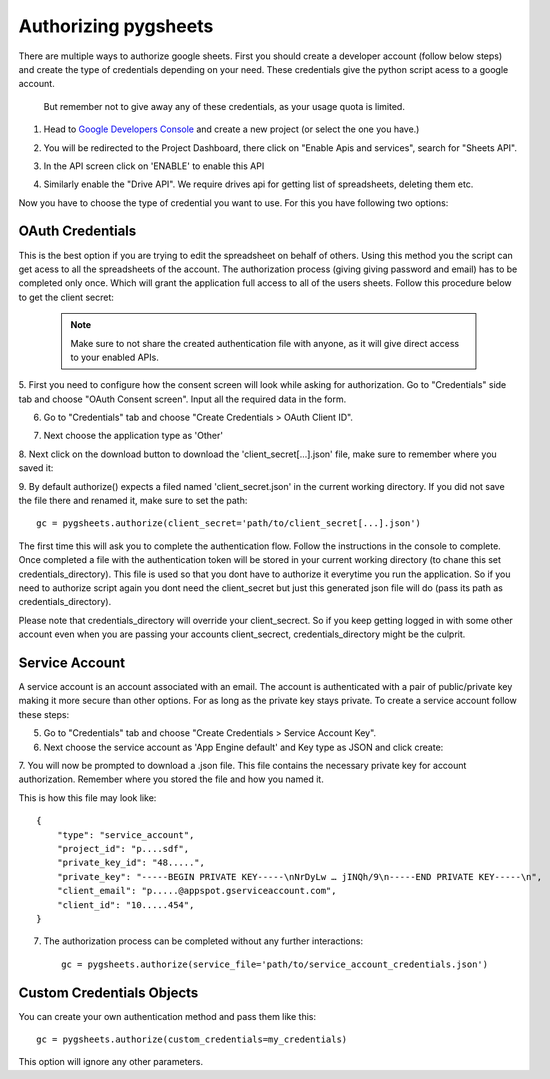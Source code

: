 Authorizing pygsheets
=====================

There are multiple ways to authorize google sheets. First you should create a developer account (follow below steps) and
create the type of credentials depending on your need. These credentials give the python script acess to a google account.
 But remember not to give away any of these credentials, as your usage quota is limited.


1. Head to `Google Developers Console <https://console.developers.google.com>`_ and create a new project (or select the one you have.)

.. image:: https://raw.githubusercontent.com/nithinmurali/tmpdatas/master/pygsheets/images/new_proj1.png
    :alt: NEW PROJ

.. image:: https://raw.githubusercontent.com/nithinmurali/tmpdatas/master/pygsheets/images/new_proj2.png
    :alt: NEW PROJ ADD


2.  You will be redirected to the Project Dashboard, there click on "Enable Apis and services", search for "Sheets API".

.. image:: https://raw.githubusercontent.com/nithinmurali/tmpdatas/master/pygsheets/images/apis.png
    :alt: APIs


3. In the API screen click on 'ENABLE' to enable this API

.. image:: https://raw.githubusercontent.com/nithinmurali/tmpdatas/master/pygsheets/images/api_enable.png
    :alt: Enabled APIs


4. Similarly enable the "Drive API". We require drives api for getting list of spreadsheets, deleting them etc.

Now you have to choose the type of credential you want to use. For this you have following two options:

OAuth Credentials
-----------------
This is the best option if you are trying to edit the spreadsheet on behalf of others. Using this method
you the script can get acess to all the spreadsheets of the account. The authorization process (giving giving
password and email) has to be completed only once. Which will grant the application full access to all of the
users sheets. Follow this procedure below to get the client secret:

 .. note::
        Make sure to not share the created authentication file with anyone, as it will give direct access
        to your enabled APIs.


5. First you need to configure how the consent screen will look while asking for authorization.
Go to "Credentials" side tab and choose "OAuth Consent screen". Input all the required data in the form.

.. image:: https://raw.githubusercontent.com/nithinmurali/tmpdatas/master/pygsheets/images/oauth_conscent.png
    :alt: OAuth Consent


6. Go to "Credentials" tab and choose "Create Credentials > OAuth Client ID".

.. image:: https://raw.githubusercontent.com/nithinmurali/tmpdatas/master/pygsheets/images/creds_choose.png
    :alt: Google Developers Console

7. Next choose the application type as 'Other'

.. image:: https://raw.githubusercontent.com/nithinmurali/tmpdatas/master/pygsheets/images/create_client.png
    :alt: Client ID type


8. Next click on the download button to download the 'client_secret[...].json' file, make sure to remember where
you saved it:

.. image:: https://raw.githubusercontent.com/nithinmurali/tmpdatas/master/pygsheets/images/download_client.png
    :alt: Download Credentials JSON from Developers Console


9. By default authorize() expects a filed named 'client_secret.json' in the current working directory. If you did not
save the file there and renamed it, make sure to set the path:
::

    gc = pygsheets.authorize(client_secret='path/to/client_secret[...].json')

The first time this will ask you to complete the authentication flow. Follow the instructions in the console to
complete. Once completed a file with the authentication token will be stored in your current working
directory (to chane this set credentials_directory). This file is used so that you dont have to authorize it
everytime you run the application. So if you need to authorize script again you dont need the
client_secret but just this generated json file will do (pass its path as credentials_directory).

Please note that credentials_directory will override your client_secrect. So if you keep getting logged in
with some other account even when you are passing your accounts client_secrect, credentials_directory might be
the culprit.


Service Account
---------------
A service account is an account associated with an email. The account is authenticated with a pair of
public/private key making it more secure than other options. For as long as the private key stays private.
To create a service account follow these steps:

5. Go to "Credentials" tab and choose "Create Credentials > Service Account Key".

6. Next choose the service account as 'App Engine default' and Key type as JSON and click create:

.. image:: https://raw.githubusercontent.com/nithinmurali/tmpdatas/master/pygsheets/images/new_service_key.png
    :alt: Google Developers Console

7. You will now be prompted to download a .json file. This file contains the necessary private key for
account authorization. Remember where you stored the file and how you named it.

.. image:: https://raw.githubusercontent.com/nithinmurali/tmpdatas/master/pygsheets/images/service_key_created.png
    :alt: Download Credentials JSON from Developers Console

This is how this file may look like::

    {
        "type": "service_account",
        "project_id": "p....sdf",
        "private_key_id": "48.....",
        "private_key": "-----BEGIN PRIVATE KEY-----\nNrDyLw … jINQh/9\n-----END PRIVATE KEY-----\n",
        "client_email": "p.....@appspot.gserviceaccount.com",
        "client_id": "10.....454",
    }

7. The authorization process can be completed without any further interactions::

    gc = pygsheets.authorize(service_file='path/to/service_account_credentials.json')

Custom Credentials Objects
--------------------------
You can create your own authentication method and pass them like this::

    gc = pygsheets.authorize(custom_credentials=my_credentials)

This option will ignore any other parameters.